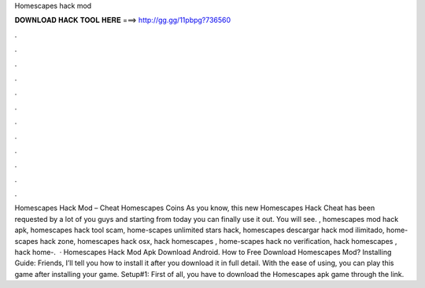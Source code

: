 Homescapes hack mod

𝐃𝐎𝐖𝐍𝐋𝐎𝐀𝐃 𝐇𝐀𝐂𝐊 𝐓𝐎𝐎𝐋 𝐇𝐄𝐑𝐄 ===> http://gg.gg/11pbpg?736560

.

.

.

.

.

.

.

.

.

.

.

.

Homescapes Hack Mod – Cheat Homescapes Coins As you know, this new Homescapes Hack Cheat has been requested by a lot of you guys and starting from today you can finally use it out. You will see. , homescapes mod hack apk, homescapes hack tool scam, home-scapes unlimited stars hack, homescapes descargar hack mod ilimitado, home-scapes hack zone, homescapes hack osx, hack homescapes , home-scapes hack no verification, hack homescapes , hack home-.  · Homescapes Hack Mod Apk Download Android. How to Free Download Homescapes Mod? Installing Guide: Friends, I’ll tell you how to install it after you download it in full detail. With the ease of using, you can play this game after installing your game. Setup#1: First of all, you have to download the Homescapes apk game through the link.
